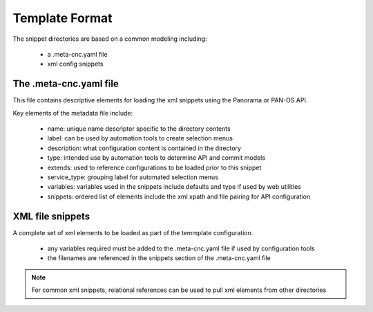 
Template Format
===============

The snippet directories are based on a common modeling including:

    + a .meta-cnc.yaml file

    + xml config snippets


The .meta-cnc.yaml file
----------------------

This file contains descriptive elements for loading the xml snippets using the Panorama or PAN-OS API.

Key elements of the metadata file include:

    + name: unique name descriptor specific to the directory contents

    + label: can be used by automation tools to create selection menus

    + description: what configuration content is contained in the directory

    + type: intended use by automation tools to determine API and commit models

    + extends: used to reference configurations to be loaded prior to this snippet

    + service_type: grouping label for automated selection menus

    + variables: variables used in the snippets include defaults and type if used by web utilities

    + snippets: ordered list of elements include the xml xpath and file pairing for API configuration


XML file snippets
-----------------
A complete set of xml elements to be loaded as part of the temmplate configuration.

    + any variables required must be added to the .meta-cnc.yaml file if used by configuration tools

    + the filenames are referenced in the snippets section of the .meta-cnc.yaml file


.. Note::
    For common xml snippets, relational references can be used to pull xml elements from other directories


